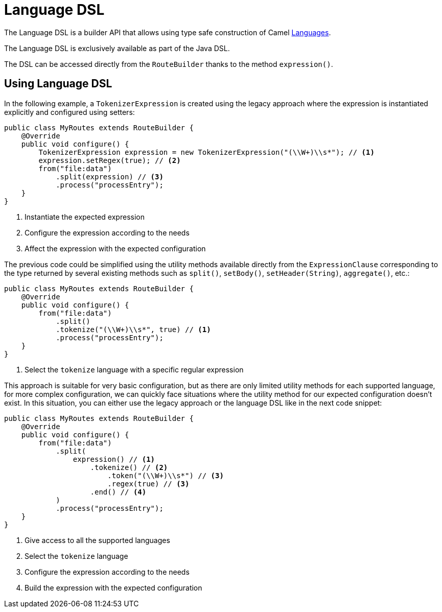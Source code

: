 = Language DSL

The Language DSL is a builder API that allows using type safe construction of
Camel xref:languages.adoc[Languages].

The Language DSL is exclusively available as part of the Java DSL.

The DSL can be accessed directly from the `RouteBuilder` thanks to the method `expression()`.

== Using Language DSL

In the following example, a `TokenizerExpression` is created using the legacy approach where the expression is instantiated explicitly and configured using setters:

[source,java]
----
public class MyRoutes extends RouteBuilder {
    @Override
    public void configure() {
        TokenizerExpression expression = new TokenizerExpression("(\\W+)\\s*"); // <1>
        expression.setRegex(true); // <2>
        from("file:data")
            .split(expression) // <3>
            .process("processEntry");
    }
}
----
<1> Instantiate the expected expression
<2> Configure the expression according to the needs
<3> Affect the expression with the expected configuration

The previous code could be simplified using the utility methods available directly from the `ExpressionClause` corresponding to the type returned by several existing methods such as `split()`, `setBody()`, `setHeader(String)`, `aggregate()`, etc.:

[source,java]
----
public class MyRoutes extends RouteBuilder {
    @Override
    public void configure() {
        from("file:data")
            .split()
            .tokenize("(\\W+)\\s*", true) // <1>
            .process("processEntry");
    }
}
----
<1> Select the `tokenize` language with a specific regular expression

This approach is suitable for very basic configuration, but as there are only limited utility methods for each supported language, for more complex configuration, we can quickly face situations where the utility method for our expected configuration doesn't exist. In this situation, you can either use the legacy approach or the language DSL like in the next code snippet:

[source,java]
----
public class MyRoutes extends RouteBuilder {
    @Override
    public void configure() {
        from("file:data")
            .split(
                expression() // <1>
                    .tokenize() // <2>
                        .token("(\\W+)\\s*") // <3>
                        .regex(true) // <3>
                    .end() // <4>
            )
            .process("processEntry");
    }
}
----
<1> Give access to all the supported languages
<2> Select the `tokenize` language
<3> Configure the expression according to the needs
<4> Build the expression with the expected configuration
